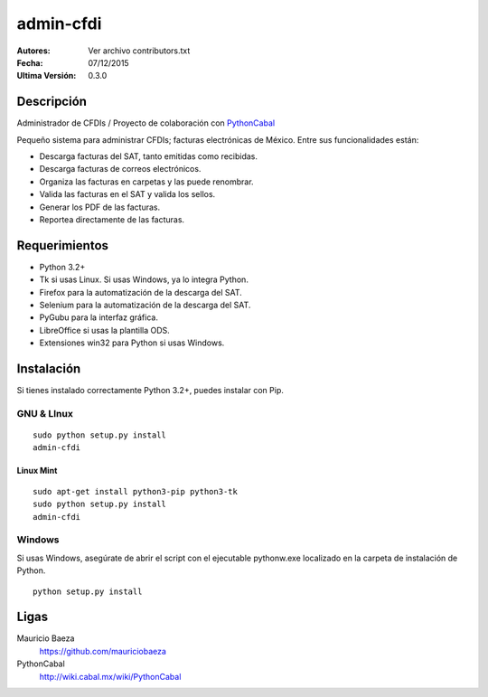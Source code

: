 admin-cfdi
==========

:Autores:
    Ver archivo contributors.txt

:Fecha:
    07/12/2015

:Ultima Versión:
    0.3.0


Descripción
-----------
Administrador de CFDIs / Proyecto de colaboración con PythonCabal_

Pequeño sistema para administrar CFDIs; facturas electrónicas de México. Entre sus funcionalidades están:

* Descarga facturas del SAT, tanto emitidas como recibidas.
* Descarga facturas de correos electrónicos.
* Organiza las facturas en carpetas y las puede renombrar.
* Valida las facturas en el SAT y valida los sellos.
* Generar los PDF de las facturas.
* Reportea directamente de las facturas.


Requerimientos
--------------
* Python 3.2+
* Tk si usas Linux. Si usas Windows, ya lo integra Python.
* Firefox para la automatización de la descarga del SAT.
* Selenium para la automatización de la descarga del SAT.
* PyGubu para la interfaz gráfica.
* LibreOffice si usas la plantilla ODS.
* Extensiones win32 para Python si usas Windows.

Instalación
-----------
Si tienes instalado correctamente Python 3.2+, puedes instalar con Pip.

GNU & LInux
###########

::

    sudo python setup.py install
    admin-cfdi


Linux Mint
__________

::

    sudo apt-get install python3-pip python3-tk
    sudo python setup.py install
    admin-cfdi


Windows
#######

Si usas Windows, asegúrate de abrir el script con el ejecutable pythonw.exe localizado en la carpeta de instalación de Python.

::

    python setup.py install


Ligas
-----
Mauricio Baeza
    https://github.com/mauriciobaeza

PythonCabal
    http://wiki.cabal.mx/wiki/PythonCabal


.. Links
.. _Mauricio Baeza: https://github.com/mauriciobaeza
.. _PythonCabal: http://wiki.cabal.mx/wiki/PythonCabal
